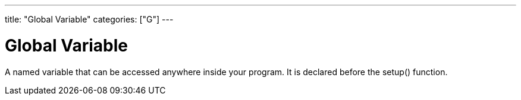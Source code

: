 ---
title: "Global Variable"
categories: ["G"]
---

= Global Variable

A named variable that can be accessed anywhere inside your program. It is declared before the setup() function.
